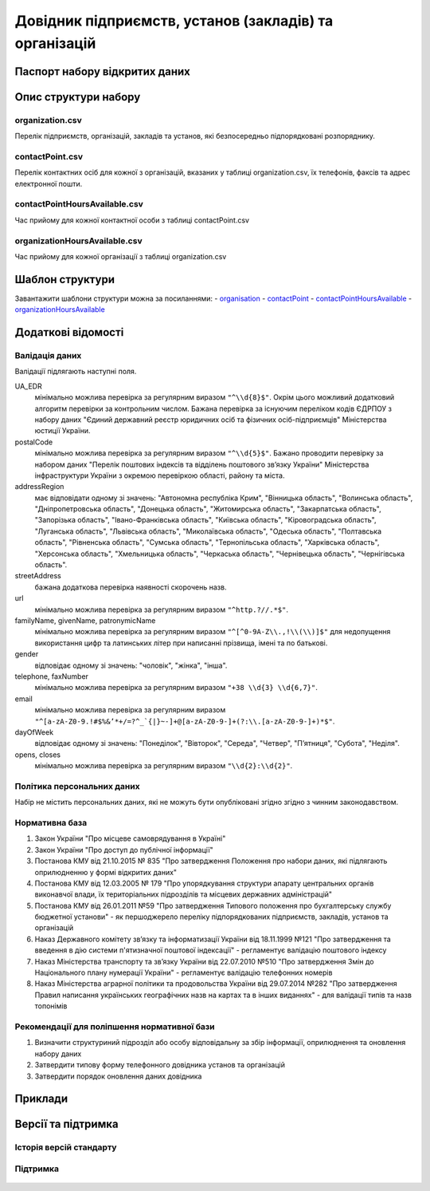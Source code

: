 Довідник підприємств, установ (закладів) та організацій
============================

  .. contents:: :local:

Паспорт набору відкритих даних
----------------------------

   .. csv-table::
      :file: Passport.csv
      :widths: 25 75


Опис структури набору
----------------------------

organization.csv
~~~~~~~~~~~~~~~~~~~~~~~~~~~~~~
Перелік підприємств, організацій, закладів та установ, які безпосередньо підпорядковані розпоряднику.

  .. csv-table::
     :header-rows: 1
     :file: StructureDescription/organization.csv
     :widths: 20 40 20 20

contactPoint.csv
~~~~~~~~~~~~~~~~~~~~~~~~~~~~~~
Перелік контактних осіб для кожної з організацій, вказаних у таблиці organization.csv, їх телефонів, факсів та адрес електронної пошти.

  .. csv-table::
     :header-rows: 1
     :file: StructureDescription/contactPoint.csv
     :widths: 20 40 20 20

contactPointHoursAvailable.csv
~~~~~~~~~~~~~~~~~~~~~~~~~~~~~~
Час прийому для кожної контактної особи з таблиці contactPoint.csv

  .. csv-table::
     :header-rows: 1
     :file: StructureDescription/contactPointHoursAvailable.csv
     :widths: 20 40 20 20


organizationHoursAvailable.csv
~~~~~~~~~~~~~~~~~~~~~~~~~~~~~~
Час прийому для кожної організації з таблиці organization.csv

  .. csv-table::
     :header-rows: 1
     :file: StructureDescription/organizationHoursAvailable.csv
     :widths: 20 40 20 20


Шаблон структури
----------------------------

Завантажити шаблони структури можна за посиланнями:
- `organisation <StructureTemplate/organisation.csv>`_
- `contactPoint <StructureTemplate/contactPoint.csv>`_
- `contactPointHoursAvailable <StructureTemplate/contactPointHoursAvailable.csv>`_
- `organizationHoursAvailable <StructureTemplate/organisationHoursAvailable.csv>`_


Додаткові відомості
----------------------------

Валідація даних
~~~~~~~~~~~~~~~~~~~~~~~~~~~~~~
Валідації підлягають наступні поля.

UA_EDR
	мінімально можлива перевірка за регулярним виразом ``"^\\d{8}$"``. Окрім цього можливий додатковий алгоритм перевірки за контрольним числом. Бажана перевірка за існуючим переліком кодів ЄДРПОУ з набору даних "Єдиний державний реєстр юридичних осіб та фізичних осіб-підприємців" Міністерства юстиції України.

postalCode
	мінімально можлива перевірка за регулярним виразом ``"^\\d{5}$"``. Бажано проводити перевірку за набором даних "Перелік поштових індексів та відділень поштового зв’язку України" Міністерства інфраструктури України з окремою перевіркою області, району та міста.

addressRegion
	має відповідати одному зі значень: "Автономна республіка Крим", "Вінницька область", "Волинська область", "Дніпропетровська область", "Донецька область", "Житомирська область", "Закарпатська область", "Запорізька область", "Івано-Франківська область", "Київська область", "Кіровоградська область", "Луганська область", "Львівська область", "Миколаївська область", "Одеська область", "Полтавська область", "Рівненська область", "Сумська область", "Тернопільська область", "Харківська область", "Херсонська область", "Хмельницька область", "Черкаська область", "Чернівецька область", "Чернігівська область".

streetAddress
	бажана додаткова перевірка наявності скорочень назв.

url
	мінімально можлива перевірка за регулярним виразом ``"^http.?//.*$"``.

familyName, givenName, patronymicName
	мінімально можлива перевірка за регулярним виразом ``"^[^0-9A-Z\\.,!\\(\\)]$"`` для недопущення використання цифр та латинських літер при написанні прізвища, імені та по батькові.

gender
	відповідає одному зі значень: "чоловік", "жінка", "інша".

telephone, faxNumber
	мінімально можлива перевірка за регулярним виразом ``"+38 \\d{3} \\d{6,7}"``.

email
	мінімально можлива перевірка за регулярним виразом ``"^[a-zA-Z0-9.!#$%&’*+/=?^_`{|}~-]+@[a-zA-Z0-9-]+(?:\\.[a-zA-Z0-9-]+)*$"``.

dayOfWeek
	відповідає одному зі значень: "Понеділок", "Вівторок", "Середа", "Четвер", "П’ятниця", "Субота", "Неділя".

opens, closes
	мінімально можлива перевірка за регулярним виразом ``"\\d{2}:\\d{2}"``.


Політика персональних даних
~~~~~~~~~~~~~~~~~~~~~~~~~~~~~~
Набір не містить персональних даних, які не можуть бути опубліковані згідно згідно з чинним законодавством.


Нормативна база
~~~~~~~~~~~~~~~~~~~~~~~~~~~~~~
#. Закон України "Про місцеве самоврядування в Україні"
#. Закон України "Про доступ до публічної інформації"
#. Постанова КМУ від 21.10.2015 № 835 "Про затвердження Положення про набори даних, які підлягають оприлюдненню у формі відкритих даних"
#. Постанова КМУ від 12.03.2005 № 179 "Про упорядкування структури апарату центральних органів виконавчої влади, їх територіальних підрозділів та місцевих державних адміністрацій"
#. Постанова КМУ від 26.01.2011 №59 "Про затвердження Типового положення про бухгалтерську службу бюджетної установи" - як першоджерело переліку підпорядкованих підприємств, закладів, установ та організацій
#. Наказ Державного комітету зв’язку та інформатизації України від 18.11.1999 №121 "Про затвердження та введення в дію системи п'ятизначної поштової індексації" - регламентує валідацію поштового індексу
#. Наказ Міністерства транспорту та зв’язку України від 22.07.2010 №510 "Про затвердження Змін до Національного плану нумерації України" - регламентує валідацію телефонних номерів
#. Наказ Міністерства аграрної політики та продовольства України від 29.07.2014 №282 "Про затвердження Правил написання українських географічних назв на картах та в інших виданнях" - для валідації типів та назв топонімів


Рекомендації для поліпшення нормативної бази
~~~~~~~~~~~~~~~~~~~~~~~~~~~~~~
#. Визначити структуриний підрозділ або особу відповідальну за збір інформації, оприлюднення та оновлення набору даних
#. Затвердити типову форму телефонного довідника установ та організацій
#. Затвердити порядок оновлення даних довідника


Приклади
----------------------------

  .. csv-table::
     :header-rows: 1
     :file: Examples.csv
     :widths: 35 30 35

Версії та підтримка
----------------------------

Історія версій стандарту
~~~~~~~~~~~~~~~~~~~~~~~~~~~~~~

  .. csv-table::
     :header-rows: 1
     :file: ReleaseHistory.csv
     :widths: 15 25 35 25

Підтримка
~~~~~~~~~~~~~~~~~~~~~~~~~~~~~~

  .. csv-table::
     :header-rows: 1
     :file: Support.csv
     :widths: 15 55 30
